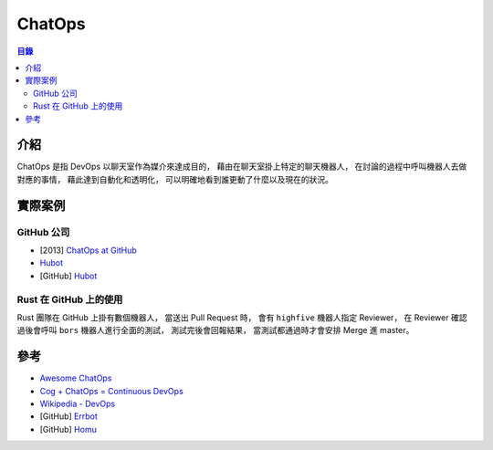 ========================================
ChatOps
========================================


.. contents:: 目錄


介紹
========================================

ChatOps 是指 DevOps 以聊天室作為媒介來達成目的，
藉由在聊天室掛上特定的聊天機器人，
在討論的過程中呼叫機器人去做對應的事情，
藉此達到自動化和透明化，
可以明確地看到誰更動了什麼以及現在的狀況。



實際案例
========================================

GitHub 公司
------------------------------

* [2013] `ChatOps at GitHub <https://speakerdeck.com/jnewland/chatops-at-github>`_
* `Hubot <https://hubot.github.com/>`_
* [GitHub] `Hubot <https://github.com/github/hubot>`_


Rust 在 GitHub 上的使用
------------------------------

Rust 團隊在 GitHub 上掛有數個機器人，
當送出 Pull Request 時，
會有 ``highfive`` 機器人指定 Reviewer，
在 Reviewer 確認過後會呼叫 ``bors`` 機器人進行全面的測試，
測試完後會回報結果，
當測試都通過時才會安排 Merge 進 master。



參考
========================================

* `Awesome ChatOps <https://github.com/exAspArk/awesome-chatops>`_
* `Cog + ChatOps = Continuous DevOps <https://operable.io/>`_
* `Wikipedia - DevOps <https://en.wikipedia.org/wiki/DevOps>`_
* [GitHub] `Errbot <https://github.com/errbotio/errbot/>`_
* [GitHub] `Homu <https://github.com/servo/homu>`_
